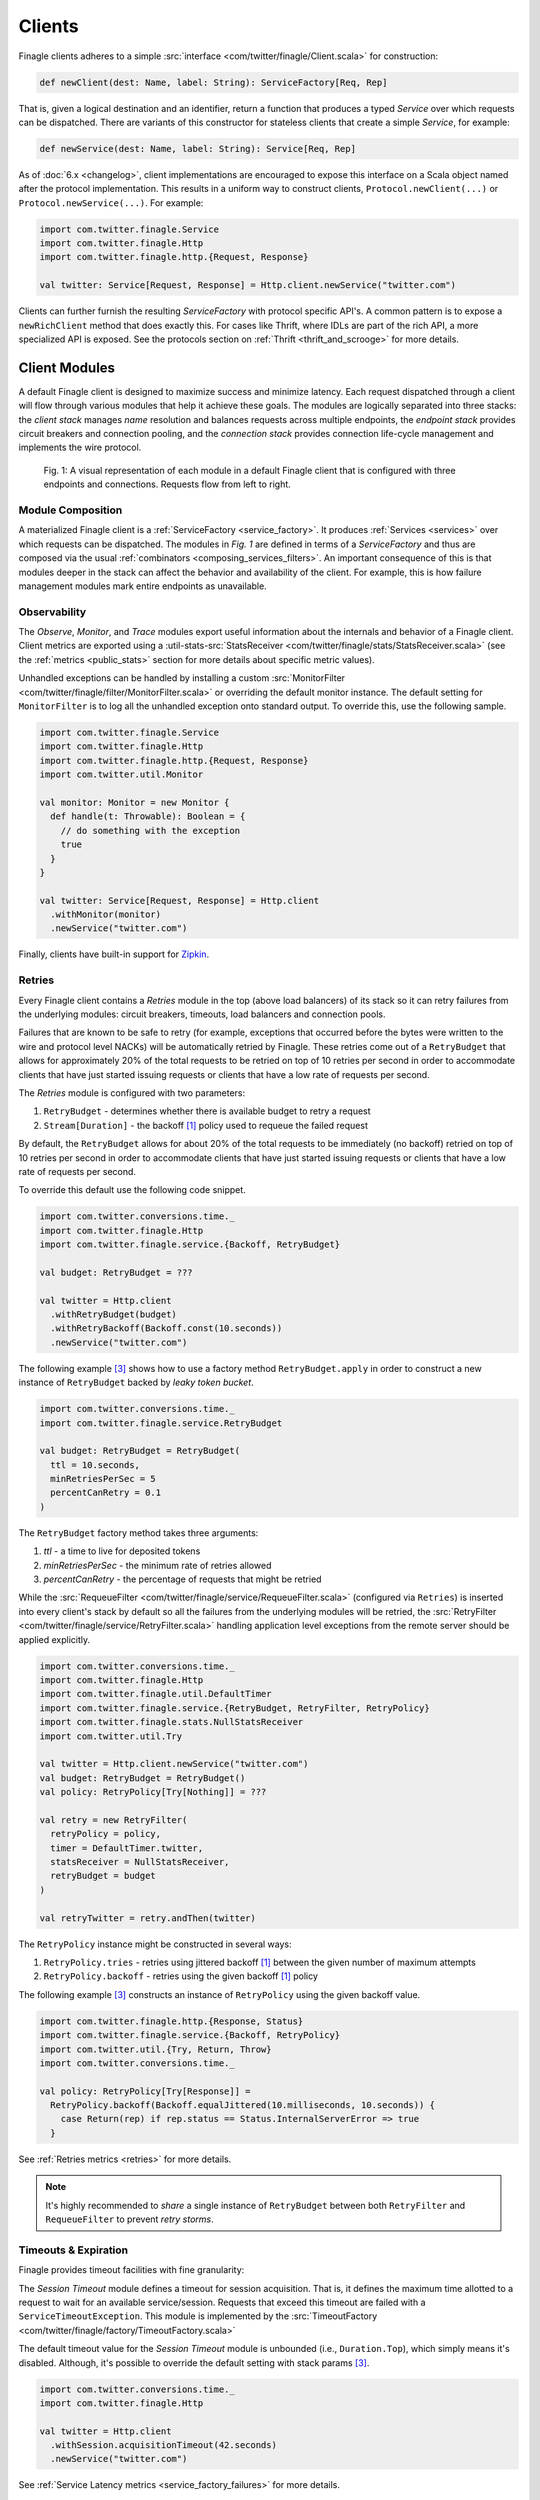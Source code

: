 .. _finagle_clients:

Clients
=======

Finagle clients adheres to a simple :src:`interface <com/twitter/finagle/Client.scala>` for
construction:

.. code-block:: scala

  def newClient(dest: Name, label: String): ServiceFactory[Req, Rep]

That is, given a logical destination and an identifier, return a function
that produces a typed `Service` over which requests can be dispatched.
There are variants of this constructor for stateless clients that create a simple
`Service`, for example:

.. code-block:: scala

  def newService(dest: Name, label: String): Service[Req, Rep]

As of :doc:`6.x <changelog>`, client implementations are encouraged to expose
this interface on a Scala object named after the protocol implementation. This
results in a uniform way to construct clients, ``Protocol.newClient(...)`` or
``Protocol.newService(...)``. For example:

.. code-block:: scala

  import com.twitter.finagle.Service
  import com.twitter.finagle.Http
  import com.twitter.finagle.http.{Request, Response}

  val twitter: Service[Request, Response] = Http.client.newService("twitter.com")

Clients can further furnish the resulting `ServiceFactory` with protocol
specific API's. A common pattern is to expose a ``newRichClient`` method that
does exactly this. For cases like Thrift, where IDLs are part of
the rich API, a more specialized API is exposed. See the protocols section on
:ref:`Thrift <thrift_and_scrooge>` for more details.

.. _client_modules:

Client Modules
--------------

A default Finagle client is designed to maximize success and minimize latency.
Each request dispatched through a client will flow through various modules that
help it achieve these goals. The modules are logically separated into three
stacks: the `client stack` manages `name` resolution and balances requests
across multiple endpoints, the `endpoint stack` provides circuit breakers
and connection pooling, and the `connection stack` provides connection life-cycle
management and implements the wire protocol.

.. figure:: _static/clientstack.svg

    Fig. 1: A visual representation of each module in a default Finagle client
    that is configured with three endpoints and connections. Requests flow from
    left to right.


Module Composition
~~~~~~~~~~~~~~~~~~

A materialized Finagle client is a :ref:`ServiceFactory <service_factory>`. It produces
:ref:`Services <services>` over which requests can be dispatched. The modules in
`Fig. 1` are defined in terms of a `ServiceFactory` and thus are composed via the usual
:ref:`combinators <composing_services_filters>`. An important consequence of this is that
modules deeper in the stack can affect the behavior and availability of the client. For example,
this is how failure management modules mark entire endpoints as unavailable.

Observability
~~~~~~~~~~~~~

The `Observe`, `Monitor`, and `Trace` modules export useful information about the internals and
behavior of a Finagle client. Client metrics are exported using a
:util-stats-src:`StatsReceiver <com/twitter/finagle/stats/StatsReceiver.scala>`
(see the :ref:`metrics <public_stats>` section for more details about specific metric values).

Unhandled exceptions can be handled by installing a custom
:src:`MonitorFilter <com/twitter/finagle/filter/MonitorFilter.scala>` or overriding the default monitor
instance. The default setting for ``MonitorFilter`` is to log all the unhandled exception onto standard
output. To override this, use the following sample.

.. _configuring_monitors:

.. code-block:: scala

  import com.twitter.finagle.Service
  import com.twitter.finagle.Http
  import com.twitter.finagle.http.{Request, Response}
  import com.twitter.util.Monitor

  val monitor: Monitor = new Monitor {
    def handle(t: Throwable): Boolean = {
      // do something with the exception
      true
    }
  }

  val twitter: Service[Request, Response] = Http.client
    .withMonitor(monitor)
    .newService("twitter.com")

Finally, clients have built-in support for `Zipkin <http://zipkin.io/>`_.

Retries
~~~~~~~

Every Finagle client contains a `Retries` module in the top (above load balancers) of its
stack so it can retry failures from the underlying modules: circuit breakers, timeouts,
load balancers and connection pools.

Failures that are known to be safe to retry (for example, exceptions that occurred before the
bytes were written to the wire and protocol level NACKs) will be automatically retried by Finagle.
These retries come out of a ``RetryBudget`` that allows for approximately 20% of the total requests
to be retried on top of 10 retries per second in order to accommodate clients that have just started
issuing requests or clients that have a low rate of requests per second.

The `Retries` module is configured with two parameters:

1. ``RetryBudget`` - determines whether there is available budget to retry a request
2. ``Stream[Duration]`` - the backoff [#backoff]_ policy used to requeue the failed request

By default, the ``RetryBudget`` allows for about 20% of the total requests to be immediately (no backoff)
retried on top of 10 retries per second in order to accommodate clients that have just started issuing
requests or clients that have a low rate of requests per second.

To override this default use the following code snippet.

.. code-block:: scala

  import com.twitter.conversions.time._
  import com.twitter.finagle.Http
  import com.twitter.finagle.service.{Backoff, RetryBudget}

  val budget: RetryBudget = ???

  val twitter = Http.client
    .withRetryBudget(budget)
    .withRetryBackoff(Backoff.const(10.seconds))
    .newService("twitter.com")

The following example [#example]_ shows how to use a factory method ``RetryBudget.apply`` in order to
construct a new instance of ``RetryBudget`` backed by *leaky token bucket*.

.. code-block:: scala

  import com.twitter.conversions.time._
  import com.twitter.finagle.service.RetryBudget

  val budget: RetryBudget = RetryBudget(
    ttl = 10.seconds,
    minRetriesPerSec = 5
    percentCanRetry = 0.1
  )

The ``RetryBudget`` factory method takes three arguments:

1. `ttl` - a time to live for deposited tokens
2. `minRetriesPerSec` - the minimum rate of retries allowed
3. `percentCanRetry` - the percentage of requests that might be retried

While the :src:`RequeueFilter <com/twitter/finagle/service/RequeueFilter.scala>` (configured via ``Retries``)
is inserted into every client's stack by default so all the failures from the underlying modules will be
retried, the :src:`RetryFilter <com/twitter/finagle/service/RetryFilter.scala>` handling application level
exceptions from the remote server should be applied explicitly.

.. code-block:: scala

  import com.twitter.conversions.time._
  import com.twitter.finagle.Http
  import com.twitter.finagle.util.DefaultTimer
  import com.twitter.finagle.service.{RetryBudget, RetryFilter, RetryPolicy}
  import com.twitter.finagle.stats.NullStatsReceiver
  import com.twitter.util.Try

  val twitter = Http.client.newService("twitter.com")
  val budget: RetryBudget = RetryBudget()
  val policy: RetryPolicy[Try[Nothing]] = ???

  val retry = new RetryFilter(
    retryPolicy = policy,
    timer = DefaultTimer.twitter,
    statsReceiver = NullStatsReceiver,
    retryBudget = budget
  )

  val retryTwitter = retry.andThen(twitter)

The ``RetryPolicy`` instance might be constructed in several ways:

1. ``RetryPolicy.tries`` - retries using jittered backoff [#backoff]_ between the given number
   of maximum attempts
2. ``RetryPolicy.backoff`` - retries using the given backoff [#backoff]_ policy

The following example [#example]_ constructs an instance of ``RetryPolicy`` using the given backoff value.

.. code-block:: scala

  import com.twitter.finagle.http.{Response, Status}
  import com.twitter.finagle.service.{Backoff, RetryPolicy}
  import com.twitter.util.{Try, Return, Throw}
  import com.twitter.conversions.time._

  val policy: RetryPolicy[Try[Response]] =
    RetryPolicy.backoff(Backoff.equalJittered(10.milliseconds, 10.seconds)) {
      case Return(rep) if rep.status == Status.InternalServerError => true
    }

See :ref:`Retries metrics <retries>` for more details.

.. note::

  It's highly recommended to `share` a single instance of ``RetryBudget`` between both
  ``RetryFilter`` and ``RequeueFilter`` to prevent `retry storms`.

Timeouts & Expiration
~~~~~~~~~~~~~~~~~~~~~

Finagle provides timeout facilities with fine granularity:

The `Session Timeout` module defines a timeout for session acquisition. That is, it defines
the maximum time allotted to a request to wait for an available service/session. Requests
that exceed this timeout are failed with a ``ServiceTimeoutException``. This module is
implemented by the :src:`TimeoutFactory <com/twitter/finagle/factory/TimeoutFactory.scala>`

The default timeout value for the `Session Timeout` module is unbounded (i.e., ``Duration.Top``),
which simply means it's disabled. Although, it's possible to override the default setting with
stack params [#example]_.

.. code-block:: scala

  import com.twitter.conversions.time._
  import com.twitter.finagle.Http

  val twitter = Http.client
    .withSession.acquisitionTimeout(42.seconds)
    .newService("twitter.com")

See :ref:`Service Latency metrics <service_factory_failures>` for more details.

The `Request Timeout` module is a filter and thus gives an upper bound on the amount of
time allowed for a request to be outstanding. An important implementation detail of the
:src:`TimeoutFilter <com/twitter/finagle/service/TimeoutFilter.scala>` is that it attempts
to cancel the request when a timeout is triggered. With most protocols, if the request has
already been dispatched, the only way to cancel the request is to terminate the connection.

The default timeout for the `Request Timeout` module is unbounded (i.e., ``Duration.Top``).
Here is an example [#example]_ of how to override that default.

.. _configuring_timeouts:

.. code-block:: scala

  import com.twitter.conversions.time._
  import com.twitter.finagle.Http

  val twitter = Http.client
    .withRequestTimeout(42.seconds)
    .newService("twitter.com")

See :ref:`Request Latency metrics <metrics_stats_filter>` for more details.

.. note:: Requests timed out by the `Request Timeout` module are not retried by default
          given it's not known whether or not they were written to the wire.

The `Expiration` module is attached at the connection level and expires a service/session
after a certain amount of idle time. The module is implemented by
:src:`ExpiringService <com/twitter/finagle/service/ExpiringService.scala>`.

The default setting for the `Expiration` module is to never expire a session. Here is how
it can be configured [#example]_.

.. code-block:: scala

  import com.twitter.conversions.time._
  import com.twitter.finagle.Http

  val twitter = Http.client
    .withSession.maxLifeTime(20.seconds)
    .withSession.maxIdleTime(10.seconds)
    .newService("twitter.com")

The `Expiration` module takes two parameters:

1. `maxLifeTime` - the maximum duration for which a session is considered alive
2. `maxIdleTime` - the maximum duration for which a session is allowed to idle
   (not sending any requests)

See :ref:`Expiration metrics <idle_apoptosis_stats>` for more details.

Finally, timeouts can be enforced outside of these modules on a per-request level using
``Future#within`` or ``Future#raiseWithin``.  [#raise]_:

.. code-block:: scala

  import com.twitter.conversions.time._
  import com.twitter.finagle.http.{Request, Response}
  import com.twitter.util.Future

  val response: Future[Response] = twitter(request).within(1.second)

Request Draining
~~~~~~~~~~~~~~~~

The `Drain` module guarantees that the client delays closure until all
outstanding requests have been completed. It wraps each produced service with
a :src:`RefCountedService <com/twitter/finagle/service/RefcountedService.scala>`.

Load Balancing
~~~~~~~~~~~~~~

.. _load_balancer:

Finagle clients come equipped with a load balancer, a pivotal component in the client stack, whose
responsibility is to dynamically distribute load across a collection of interchangeable endpoints.
This gives Finagle an opportunity to maximize success and optimize request distribution in an attempt
to tighten the client's tail latencies. To achieve this in a non-cooperative distributed environment,
the balancer must pass accurate judgments about endpoints based only on its local view. An effective
feedback mechanism in such environments is latency; the balancers load metrics make use of this
either implicitly or explicitly.

Balancer implementations are split into two parts: A `load metric` and a `distributor`. Each node in the
balancer maintains the load metric and a distributor uses the data to select an endpoint.

The default setup for a Finagle client is to use P2C algorithm to distribute load across endpoints, while
picking the least loaded one. See :ref:`P2C + Least Loaded <p2c_least_loaded>`
for more details.

There are plenty of useful stats exported from the `Load Balancing` module.
See :ref:`Load Balancing metrics <loadbalancer_stats>` for more details.

Use the following code snippet to override the default load balancing strategy for a particular Finagle
client (see :src:`Balancers <com/twitter/finagle/loadbalancer/Balancers.scala>` on how to construct
instances of ``LoadBalancerFactory``).

.. code-block:: scala

  import com.twitter.finagle.Http
  import com.twitter.finagle.loadbalancer.LoadBalancerFactory

  val balancer: LoadBalancerFactory = ???
  val twitter = Http.client
    .withLoadBalancer(balancer)
    .newService("twitter.com:8081,twitter.com:8082")

In addition to the default configuration (i.e., ``Balancers.p2c``), the following setups are available.

Heap + Least Loaded
^^^^^^^^^^^^^^^^^^^
The distributor is a heap which is shared across requests. Each node in the heap maintains a count of
outstanding request. The count is incremented when a request is dispatched and decremented when we
receive a response (note the dependence on latency). The heap is min-ordered to allow for
efficient access to the least loaded. The distributor inherits all the nice properties of the heap
(i.e. selecting the top of the heap is constant time and other common operations take `O(log n)`).
This configuration has some limitations. In particular, it’s difficult to use weighted nodes or
swap out a load metric without sacrificing the performance of the heap. What’s more, the heap must be
updated atomically by each request and thus represents a highly contended resource.

Use ``Balancers.heap`` to construct an instance of ``LoadBalancerFactory``.

.. code-block:: scala

  import com.twitter.finagle.loadbalancer.{Balancers, LoadBalancerFactory}

  val balancer: LoadBalancerFactory = Balancers.heap()

.. note::

  In order to take an advantage of any of the load balancers supported in Finagle, a client
  should be configured to talk to a `replica set` (the default finagle stack doesn't do `sharding`
  and assumes all hosts in the set are interchangeable.)
  (see :ref:`Names and Naming in Finagle <finagle_names>` for more details) rather than a single
  endpoint.

.. _p2c_least_loaded:

Power of Two Choices (P2C) + Least Loaded
^^^^^^^^^^^^^^^^^^^^^^^^^^^^^^^^^^^^^^^^^
The P2C distributor solves many of the limitations that are inherent with the Heap distributor and
is the default balancer for Finagle clients. By employing an elegant (and surprising) mathematical
phenomenon [#p2c]_, the algorithm randomly picks two nodes from the collection of endpoints and selects
the least loaded of the two. By repeatedly using this strategy, we can expect a manageable upper bound on
the maximum load of any server [#p2c_bounds]_. The default load metric for the P2C balancer is least
loaded, however, because P2C is fully concurrent [#p2c_jmh]_, it allows us to efficiently implement
weighted nodes [#weights_api]_ or different load metrics with minimal per-request costs.

Use ``Balancers.p2c`` to construct an instance of ``LoadBalancerFactory`` [#example]_.

.. code-block:: scala

  import com.twitter.finagle.loadbalancer.{Balancers, LoadBalancerFactory}

  val balancer: LoadBalancerFactory = Balancers.p2c(maxEffort = 100)

.. _max_effort:

The ``maxEffort`` param (default value is 5) from the example above is the maximum amount of "effort"
we're willing to expend on a load balancing decision without rebuilding its internal state. Simply
speaking this is the number of times a load balancer is able to retry because the previously picked
node was *marked unavailable* (i.e., an underlying circuit breaker is activated). If the ``maxEffort``
is exhausted and the *alive* node still hasn't been found, the load balancer will send a request to
the last picked one.

Power of Two Choices (P2C) + Peak EWMA [#experimental]_
^^^^^^^^^^^^^^^^^^^^^^^^^^^^^^^^^^^^^^^^^^^^^^^^^^^^^^^
Backed by the P2C distributor, Peak EWMA uses a moving average over an endpoint's round-trip time (RTT)
that is highly sensitive to peaks. This average is then weighted by the number of outstanding requests,
effectively increasing our resolution per-request. It is designed to react to slow endpoints more quickly than
`least loaded` by penalizing them when they exhibit slow response times. This load metric operates under
the assumption that a loaded endpoint takes time to recover and so it is generally safe for the
advertised load to incorporate an endpoint's history. However, this assumption breaks down in the
presence of long polling clients.

Use ``Balancers.p2cPeakEwma`` to construct an instance of ``LoadBalancerFactory`` [#example]_.

.. code-block:: scala

  import com.twitter.conversions.time._
  import com.twitter.finagle.loadbalancer.{Balancers, LoadBalancerFactory}

  val balancer: LoadBalancerFactory =
    Balancers.p2cPeakEwma(maxEffort = 100, decayTime = 100.seconds)

The ``p2cPeakEwma`` factory method takes two arguments:

1. `maxEffort` (default: 5) - see :ref:`P2C's max effort <max_effort>`
2. `decayTime` (default: 10 seconds) - the window of latency observations

Aperture + Least Loaded [#experimental]_
^^^^^^^^^^^^^^^^^^^^^^^^^^^^^^^^^^^^^^^^
All the previously mentioned configurations operate optimally under high load. That is, without
sufficient concurrent load, the previous distributors can degrade to random selection. The Aperture
distributor aims to remedy this among other things. By employing a simple feedback controller based
on the client's load, the distributor balances across a subset of servers to meet a specified
target load band. The principle of hysteresis is applied to the aperture to avoid rapid fluctuations
and dampen the effects of large load spikes.

The benefits of Aperture are promising:

1. A client uses resources commensurate to offered load. In particular,
   it does not have to open sessions with every service in a large cluster.
   This is especially important when offered load and cluster capacity
   are mismatched.
2. It balances over fewer, and thus warmer, services. This also means that
   clients pay the penalty of session establishment less frequently.
3. It increases the efficacy of least-loaded balancing which, in order to
   work well, requires concurrent load.

Use ``Balancers.aperture`` to construct an instance of ``LoadBalancerFactory`` [#example]_.

.. code-block:: scala

  import com.twitter.conversions.time._
  import com.twitter.finagle.loadbalancer.{Balancers, LoadBalancerFactory}

  val balancer: LoadBalancerFactory =
    Balancers.aperture(
      maxEffort = 10
      smoothWin = 32.seconds,
      lowLoad = 1.0,
      highLoad = 2.0,
      minAperture = 10
    )

The ``aperture`` factory method takes five arguments:

1. `maxEffort` (default: 5) - see :ref:`P2C's max effort <max_effort>`
2. `smoothWin` (default: 5 seconds) - the window of concurrent load observation
3. [`lowLoad`, `highLoad`] (default: [0.5, 2]) - the load band used to adjust an aperture size
   such that a concurrent load for each endpoint stays within the given interval
4. `minAperture` (default: 1) - the minimum size of the aperture

.. note::

  The Aperture load balancer should rarely be configured and we are working to provide broadly
  applicable defaults.

Role of Balancers in Resiliency
^^^^^^^^^^^^^^^^^^^^^^^^^^^^^^^
The balancer's primary goal is to attempt to optimize request latency. Coincidentally, to do this
well, it also needs to properly qualify sessions. These two concerns are treated separately in the
client stack. Finagle has dedicated modules which track failures and control the `com.twitter.finagle.Status`
of an endpoint. The balancers selection process takes this status into account. However, without
protocol support the qualification happens in-band with requests (i.e. it requires failed requests).
We are exploring better (explicit) session qualification with protocol support (e.g. Mux).

Additionally, clients must be resilient to instabilities in the service discovery system.
Historically, Finagle has employed solutions like `com.twitter.finagle.addr.StabilizingAddr` and
`com.twitter.finagle.serverset2.Stabilizer` to validate changes to the balancers endpoint collection.
Since we have information about the availability of an endpoint in the balancer, it may represent
a viable intersection to validate such changes. Balancers have a "probation" capability built-in
behind a client parameter [#probation]_.

:ref:`Related stats <loadbalancer_stats>`

Circuit Breaking
~~~~~~~~~~~~~~~~

The following modules aim to preemptively disable sessions that will likely fail requests.
From the perspective of the load balancer, they act as circuit breakers which, when
triggered, temporarily suspend the use of a particular endpoint.

There are at least two modules in the client stacks that might be viewed as circuit breakers:

1. `Fail Fast` - a session-driven circuit breaker
2. `Failure Accrual` - a `request-driven circuit breaker <http://martinfowler.com/bliki/CircuitBreaker.html>`_

In addition to `Fail Fast` and `Failure Accrual`, some of the protocols (i.e., `Mux`) in
Finagle support `Ping-based Failure Detectors` [#failure_detectors]_
(i.e., :finagle-mux-src:`ThresholdFailureDetector <com/twitter/finagle/mux/ThresholdFailureDetector.scala>`).

.. _client_fail_fast:

Fail Fast
^^^^^^^^^

The :src:`FailFast <com/twitter/finagle/service/FailFastFactory.scala>` module
attempts to reduce the number of requests dispatched to endpoints that are likely
to fail. It works by marking downed hosts when a connection fails, and launching a
background process that repeatedly attempts to reconnect with a given backoff schedule.
During the time that a host is marked down, the factory is marked unavailable (and thus
the load balancer above it will avoid its use). The factory becomes available
again on success or when the back-off schedule runs out.

See the FAQ to :ref:`better understand <faq_failedfastexception>` why clients
might be seeing ``com.twitter.finagle.FailedFastException``'s.

.. _disabling_fail_fast:

The `Fail Fast` module is enabled by default for all of the Finagle clients except for
``Memcached.client`` one. The following example demonstrates how to explicitly disable it for a
particular client.

.. code-block:: scala

  import com.twitter.finagle.Http

  val twitter = Http.client
    .withSessionQualifier.noFailFast
    .newService("twitter.com")

.. note::

  It's important to disable `Fail Fast` when only have one host in the replica set because
  Finagle doesn't have any other path to choose.

:ref:`Related stats <fail_fast_stats>`

.. _client_failure_accrual:

Failure Accrual
^^^^^^^^^^^^^^^

The `Failure Accrual` module marks itself as unavailable based on the number of observed
failures. The module remains unavailable for a predefined duration. Recall
that the availability is propagated through the stack. Thus the load balancer
will avoid using an endpoint where the failure accrual module is unavailable.
The module is implemented by :src:`FailureAccrualFactory <com/twitter/finagle/service/FailureAccrualFactory.scala>`.

See :ref:`Failure Accrual Stats <failure_accrual_stats>` for stats exported from the
``Failure Accrual`` module.

The ``FailureAccrualFactory`` uses configurable ``FailureAccrualPolicy`` [#experimental]_ to
determine whether to mark an endpoint dead upon a request failure. At this point, there are two
setups are available out of the box.

1. A policy based on the requests success rate meaning (i.e, an endpoint marked dead if its success rate
   goes bellow the given threshold)
2. A policy based on the number of consecutive failures occurred in the endpoint (i.e., an endpoint marked
   dead if there are at least ``N`` consecutive failures occurred in this endpoint)

The default setup for the `Failure Accrual` module is to use ``FailureAccrualPolicy`` based on the
number of consecutive failures (default is 5) accompanied by equal jittered backoff [#backoff]_ producing
durations for which an endpoint is marked dead.

Use the following code snippet to override the default configuration of the ``FailureAccrualFactory``.

.. code-block:: scala

  import com.twitter.finagle.Http
  import com.twitter.finagle.service.exp.FailureAccrualPolicy

  val policy: FailureAccrualPolicy = ???
  val twitter = Http.client
    .withSessionQualifier.failureAccrualPolicy(policy)
    .newService("twitter.com")

Use ``FailureAccrualPolicy.successRate`` to construct an instance of ``FailureAccrualPolicy`` based on
requests success rate [#example]_.

.. code-block:: scala

  import com.twitter.conversions.time._
  import com.twitter.finagle.service.Backoff
  import com.twitter.finagle.service.exp.FailureAccrualPolicy

  val policy: FailureAccrualPolicy = FailureAccrualPolicy.successRate(
    requiredSuccessRate = 0.95,
    window = 100,
    markDeadFor = Backoff.const(30.seconds)
  )

The ``successRate`` factory method takes three arguments:

1. `requiredSuccessRate` - the minimally required success rate bellow which an endpoint marked dead
2. `window` - the size of the window to tack success rate on
3. `markDeadFor` - the backoff policy (an instance of ``Stream[Duration]``) used to mark an endpoint
   dead for

To construct an instance of ``FailureAccrualPolicy`` based on a number of consecutive failures, use the
``consecutiveFailures`` factory method [#example]_.

.. code-block:: scala

  import com.twitter.conversions.time._
  import com.twitter.finagle.service.Backoff
  import com.twitter.finagle.service.exp.FailureAccrualPolicy

  val policy: FailureAccrualPolicy =
    FailureAccrualPolicy.consecutiveFailures(
      consecutiveFailures = 10,
      markDeadFor = Backoff.const(30.seconds)
    )

The ``consecutiveFailures`` factory method takes two arguments:

1. `consecutiveFailures` - the number of failures after which an endpoint is marked dead
2. `markDeadFor` - the backoff policy (an instance of ``Stream[Duration]``) used to mark an endpoint
   dead for

.. note::

  It's highly recommended to use :src:`Backoff <com/twitter/finagle/service/Backoff.scala>`
  API for constructing instances of ``Stream[Duration]`` instead of using the error-prone Stream API directly.

Finally, it's possible to completely disable the `Failure Accrual` module for a given
client.

.. code-block:: scala

  import com.twitter.finagle.Http

  val twitter = Http.client
    .withSessionQualifier.noFailureAccrual
    .newService("twitter.com")

Pooling
~~~~~~~

Many protocols benefit from having persistent connections that are reused across requests.
Pooling is designed to balance connection churn and service acquisition latency at the cost of holding
resources open.

Depending on the configuration, a Finagle client's stack might contain up to _three_ connection pools
stacked on each other: watermark, caching and buffering pools.

The only Finagle protocol that doesn't require any connection pooling (a multiplexing protocol) is
`Mux` so it uses :src:`SingletonPool <com/twitter/finagle/pool/SingletonPool.scala>` that maintains
a single connection per endpoint. For every other Finagle-supported protocol (i.e., HTTP/1.1, Thrift),
there a connection pooling setup built with watermark and caching pools.

The default client stack layers caching and watermark pools which amounts to maintaining the low
watermark (i.e., ``0``, as long as request concurrency exists), queuing requests above the unbounded high
watermark (i.e., ``Int.MaxValue``), and applying an unbounded TTL (i.e., ``Duration.Top``) for services
that are between [low, high].

The override the default settings for connection pooling in a Finagle client, use the following
example [#example]_.

.. code-block:: scala

  import com.twitter.conversions.time._
  import com.twitter.finagle.Http

  val twitter = Http.client
    .withSessionPool.minSize(10)
    .withSessionPool.maxSize(20)
    .withSessionPool.maxWaiters(100)
    .newService("twitter.com")

Thus all the three pools are configured with a single param that takes the following arguments:

1. `minSize` and `maxSize` - low and high watermarks for the watermark pool (note that a Finagle
   client will not maintain more connections than `maxSize`)
2. `maxWaiters` - the maximum number of connection requests that are queued when the connection
   concurrency exceeds the high watermark

:ref:`Related stats <pool_stats>`

Buffering Pool
^^^^^^^^^^^^^^

The simplest connection pool implementation available in Finagle is
:src:`BufferingPool <com/twitter/finagle/pool/BufferingPool.scala>` that just buffers up to
``bufferSize`` connections and produces/closes new ones above it. This pool is disabled by
default.

.. _watermark_pool:

Watermark Pool
^^^^^^^^^^^^^^

Finagle provides a generic pool that maintains a collection of service instances. Each endpoint
the client connects to has an independent pool with high and low watermarks.
The :src:`WatermarkPool <com/twitter/finagle/pool/WatermarkPool.scala>` keeps persistent services
up to the lower bound. It will keep making new services up to upper bound if you checkout more
than lower bound services, but when you release those services above the lower bound, it
immediately tries to close them. This, however, creates a lot of connection churn if your
application consistently requires more than lower bound connections.

Caching Pool
^^^^^^^^^^^^

.. _caching_pool:

To reduce connection churn, there is a separate facility for caching, with some TTL,
services above the lower bound. The :src:`CachingPool <com/twitter/finagle/pool/CachingPool.scala>`
caches *regardless* of whether there are more than lower-bound open services;
it's always caching up to (upper-bound - lower-bound) services. The cache reaches
its peak value when you reach your peak concurrency (i.e. "load"),
and then slowly decays, based on the TTL.

:ref:`Related stats <pool_stats>`

Response Classification
-----------------------

To give Finagle visibility into application level success and failure
developers can provide classification of responses by using
:src:`response classifiers <com/twitter/finagle/service/package.scala>`.
This gives Finagle the proper domain knowledge and improves the efficacy of
:ref:`failure accrual <client_failure_accrual>` and more accurate
:ref:`success rate stats <metrics_stats_filter>`.

For HTTP clients, using ``HttpResponseClassifier.ServerErrorsAsFailures`` often works
great as it classifies any HTTP 5xx response code as a failure. For Thrift/ThriftMux
clients you may want to use ``ThriftResponseClassifier.ThriftExceptionsAsFailures``
which classifies any deserialized Thrift Exception as a failure. For a large set of
use cases these should suffice. Classifiers get wired up to your client in a
straightforward manner, for example:

.. code-block:: scala

  import com.twitter.finagle.ThriftMux
  import com.twitter.finagle.thrift.service.ThriftResponseClassifier

  ThriftMux.client
    ...
    .withResponseClassifier(ThriftResponseClassifier.ThriftExceptionsAsFailures)

If a classifier is not specified on a client or if a user's classifier isn't
defined for a given request/response pair then ``ResponseClassifier.Default``
is used. This gives us the simple classification rules of responses that are
``Returns`` are successful and ``Throws`` are failures.

Custom Classifiers
~~~~~~~~~~~~~~~~~~

Writing a custom classifier requires understanding of the few classes used. A
``ResponseClassifier`` is a ``PartialFunction`` from ``ReqRep`` to
``ResponseClass``.

Let's work our way backwards through those, beginning with ``ResponseClass``.
This can be either ``Successful`` or ``Failed`` and those values are
self-explanatory. There are three constants which will cover the vast majority
of usage: ``Success``, ``NonRetryableFailure`` and ``RetryableFailure``. While
as of today there is no distinction made between retryable and non-retryable
failures, it was a good opportunity to lay the groundwork for use in the future.

A ``ReqRep`` is a request/response struct with a request of type ``Any`` and a
response of type ``Try[Any]``. While all of this functionality is called
response classification, you’ll note that classifiers make judgements on both a
request and response.

Creating a custom ``ResponseClassifier`` is fairly straightforward for HTTP
as the ``ReqRep`` is an ``http.Request`` and ``Try[http.Response]`` pair.
Here is an example that counts HTTP 503s as failures:

.. code-block:: scala

  import com.twitter.finagle.http
  import com.twitter.finagle.service.{ReqRep, ResponseClass, ResponseClassifier}
  import com.twitter.util.Return

  val classifier: ResponseClassifier = {
    case ReqRep(_, Return(r: http.Response)) if r.statusCode == 503 =>
      ResponseClass.NonRetryableFailure
  }

Note that this ``PartialFunction`` isn't total which is ok due to Finagle
always using user defined classifiers in combination with
``ResponseClassifier.Default`` which will cover all cases.

Thrift and ThriftMux Classifiers
~~~~~~~~~~~~~~~~~~~~~~~~~~~~~~~~

Thrift and ThriftMux classifiers require a bit more care as the request and
response types are not as obvious. This is because there is only a single
``Service`` from ``Array[Byte]`` to ``Array[Byte]`` for all the methods of an
IDL's service. To make this workable, there is support in Scrooge and
``Thrift/ThriftMux.newService`` and ``Thrift/ThriftMux.newClient`` code to
deserialize the responses into the expected application types so that
classifiers can be written in terms of the Scrooge generated request type,
``$Service.$Method.Args``, and the method's response type. Given an IDL:

.. code-block:: none

  exception NotFoundException { 1: string reason }

  service SocialGraph {
    i32 follow(1: i64 follower, 2: i64 followee) throws (1: NotFoundException ex)
  }

One possible classifier would be:

.. code-block:: scala

  import com.twitter.finagle.service.{ReqRep, ResponseClass, ResponseClassifier}

  val classifier: ResponseClassifier = {
    // #1
    case ReqRep(_, Throw(_: NotFoundException)) =>
      ResponseClass.NonRetryableFailure

    // #2
    case ReqRep(_, Return(x: Int)) if x == 0 =>
      ResponseClass.NonRetryableFailure

    // #3
    case ReqRep(SocialGraph.Follow.Args(a, b), _) if a <= 0 =>
      ResponseClass.NonRetryableFailure
  }

If you examine that classifier you'll note a few things. First (#1), the
deserialized ``NotFoundException`` can be treated as a failure. Next (#2), a
"successful" response can be examined to enable services using status codes to
classify errors. Lastly (#3), the request can be introspected to make the
decision.

.. rubric:: Footnotes

.. [#backoff] Most of the backoff strategies implemented in Finagle are inspired by Mark
   Brooker's `blog post <http://www.awsarchitectureblog.com/2015/03/backoff.html>`_.

.. [#experimental] This configuration was developed to target specific problems we encounter
   at Twitter and should be considered experimental. Note that its API may change as we continue
   to understand its place in the stack.

.. [#example] Configuration parameters/values provided in this example are only to demonstrate
   the API usage, not the real world values. We do not recommend blindly applying those values
   to production systems.

.. [#raise] The `Future#within` variant creates a new future that invokes raise on the future
   when the timeout occurs. The affects of which are dependent on the producer of the future.
   In most cases, Finagle will attempt to cancel the request if it hasn't already been dispatched.
   If it has been dispatched, the behavior is dependent on the protocol (without protocol
   support Finagle needs to tear down the session to signal cancellation).

.. [#p2c] Michael Mitzenmacher. 2001. The Power of Two Choices in Randomized Load Balancing.
   IEEE Trans. Parallel Distrib. Syst. 12, 10 (October 2001), 1094-1104.

.. [#p2c_bounds] The maximum load on any server is roughly bound by `ln(ln(n))` where n is
   the number of requests.

.. [#p2c_jmh] Our micro benchmark exposes the stark differences:

::

  HeapBalancer.getAndPut           1000  avgt  10 8686.479 ± 261.360 ns/op
  P2CBalancer.leastLoadedGetAndPut 1000  avgt  10 1692.388 ± 103.164 ns/op

.. [#weights_api] Weights are built into all the balancers except for the ``HeapBalancer``.
   The API exposed for this is in ``com.twitter.finagle.WeightedSocketAddress``. The name
   resolver that translates logical destinations to ``com.twitter.finagle.Addr`` can wrap
   concrete address with a `Double` which influences the balancer's distributor during the
   selection process.

.. [#probation] See ``com.twitter.finagle.loadbalancer.LoadBalancerFactory#EnableProbation``.

.. [#failure_detectors] See `Failure Detectors` section from
   Alvaro Videla's `blog post <http://videlalvaro.github.io/2015/12/learning-about-distributed-systems.html>`_.

